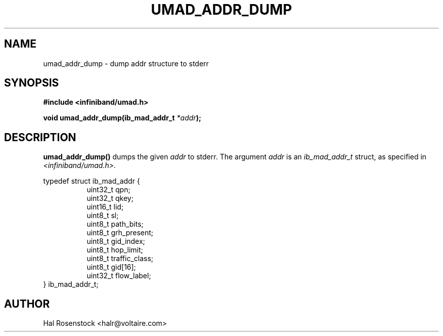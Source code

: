 .\" -*- nroff -*-
.\"
.TH UMAD_ADDR_DUMP 3  "May 11, 2007" "OpenIB" "OpenIB Programmer\'s Manual"
.SH "NAME"
umad_addr_dump \- dump addr structure to stderr
.SH "SYNOPSIS"
.nf
.B #include <infiniband/umad.h>
.sp
.BI "void umad_addr_dump(ib_mad_addr_t " "*addr");
.fi
.SH "DESCRIPTION"
.B umad_addr_dump()
dumps the given
.I addr\fR
to stderr.
The argument
.I addr
is an
.I ib_mad_addr_t 
struct, as specified in
.I <infiniband/umad.h>.
.PP
.nf
typedef struct ib_mad_addr {
.in +8
uint32_t qpn;
uint32_t qkey;
uint16_t lid;
uint8_t  sl;
uint8_t  path_bits;
uint8_t  grh_present;
uint8_t  gid_index;
uint8_t  hop_limit;
uint8_t  traffic_class;
uint8_t  gid[16];
uint32_t flow_label;
.in -8
} ib_mad_addr_t;
.fi
.SH "AUTHOR"
.TP
Hal Rosenstock <halr@voltaire.com>
